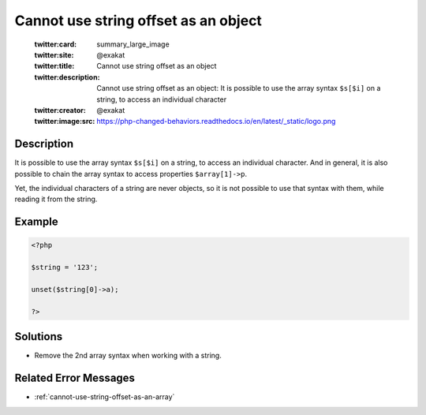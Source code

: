 .. _cannot-use-string-offset-as-an-object:

Cannot use string offset as an object
-------------------------------------
 
	.. meta::
		:description:
			Cannot use string offset as an object: It is possible to use the array syntax ``$s[$i]`` on a string, to access an individual character.

	    :og:image: https://php-changed-behaviors.readthedocs.io/en/latest/_static/logo.png
		:og:type: article
		:og:title: Cannot use string offset as an object
		:og:description: It is possible to use the array syntax ``$s[$i]`` on a string, to access an individual character
		:og:url: https://php-errors.readthedocs.io/en/latest/messages/cannot-use-string-offset-as-an-object.html
	    :og:locale: en

	:twitter:card: summary_large_image
	:twitter:site: @exakat
	:twitter:title: Cannot use string offset as an object
	:twitter:description: Cannot use string offset as an object: It is possible to use the array syntax ``$s[$i]`` on a string, to access an individual character
	:twitter:creator: @exakat
	:twitter:image:src: https://php-changed-behaviors.readthedocs.io/en/latest/_static/logo.png
Description
___________
 
It is possible to use the array syntax ``$s[$i]`` on a string, to access an individual character. And in general, it is also possible to chain the array syntax to access properties ``$array[1]->p``. 

Yet, the individual characters of a string are never objects, so it is not possible to use that syntax with them, while reading it from the string.

Example
_______

.. code-block:: php

   <?php
   
   $string = '123';
   
   unset($string[0]->a);
   
   ?>

Solutions
_________

+ Remove the 2nd array syntax when working with a string.

Related Error Messages
______________________

+ :ref:`cannot-use-string-offset-as-an-array`
